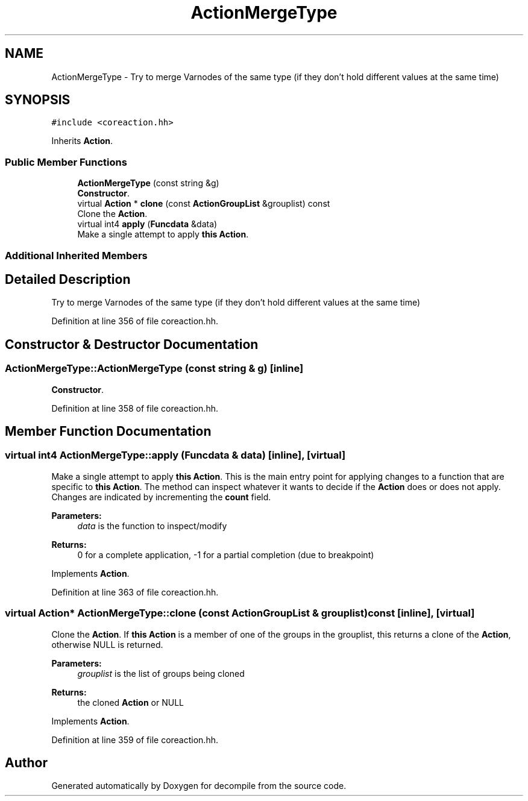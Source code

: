 .TH "ActionMergeType" 3 "Sun Apr 14 2019" "decompile" \" -*- nroff -*-
.ad l
.nh
.SH NAME
ActionMergeType \- Try to merge Varnodes of the same type (if they don't hold different values at the same time)  

.SH SYNOPSIS
.br
.PP
.PP
\fC#include <coreaction\&.hh>\fP
.PP
Inherits \fBAction\fP\&.
.SS "Public Member Functions"

.in +1c
.ti -1c
.RI "\fBActionMergeType\fP (const string &g)"
.br
.RI "\fBConstructor\fP\&. "
.ti -1c
.RI "virtual \fBAction\fP * \fBclone\fP (const \fBActionGroupList\fP &grouplist) const"
.br
.RI "Clone the \fBAction\fP\&. "
.ti -1c
.RI "virtual int4 \fBapply\fP (\fBFuncdata\fP &data)"
.br
.RI "Make a single attempt to apply \fBthis\fP \fBAction\fP\&. "
.in -1c
.SS "Additional Inherited Members"
.SH "Detailed Description"
.PP 
Try to merge Varnodes of the same type (if they don't hold different values at the same time) 
.PP
Definition at line 356 of file coreaction\&.hh\&.
.SH "Constructor & Destructor Documentation"
.PP 
.SS "ActionMergeType::ActionMergeType (const string & g)\fC [inline]\fP"

.PP
\fBConstructor\fP\&. 
.PP
Definition at line 358 of file coreaction\&.hh\&.
.SH "Member Function Documentation"
.PP 
.SS "virtual int4 ActionMergeType::apply (\fBFuncdata\fP & data)\fC [inline]\fP, \fC [virtual]\fP"

.PP
Make a single attempt to apply \fBthis\fP \fBAction\fP\&. This is the main entry point for applying changes to a function that are specific to \fBthis\fP \fBAction\fP\&. The method can inspect whatever it wants to decide if the \fBAction\fP does or does not apply\&. Changes are indicated by incrementing the \fBcount\fP field\&. 
.PP
\fBParameters:\fP
.RS 4
\fIdata\fP is the function to inspect/modify 
.RE
.PP
\fBReturns:\fP
.RS 4
0 for a complete application, -1 for a partial completion (due to breakpoint) 
.RE
.PP

.PP
Implements \fBAction\fP\&.
.PP
Definition at line 363 of file coreaction\&.hh\&.
.SS "virtual \fBAction\fP* ActionMergeType::clone (const \fBActionGroupList\fP & grouplist) const\fC [inline]\fP, \fC [virtual]\fP"

.PP
Clone the \fBAction\fP\&. If \fBthis\fP \fBAction\fP is a member of one of the groups in the grouplist, this returns a clone of the \fBAction\fP, otherwise NULL is returned\&. 
.PP
\fBParameters:\fP
.RS 4
\fIgrouplist\fP is the list of groups being cloned 
.RE
.PP
\fBReturns:\fP
.RS 4
the cloned \fBAction\fP or NULL 
.RE
.PP

.PP
Implements \fBAction\fP\&.
.PP
Definition at line 359 of file coreaction\&.hh\&.

.SH "Author"
.PP 
Generated automatically by Doxygen for decompile from the source code\&.
